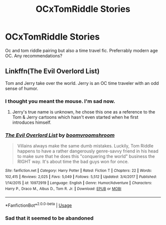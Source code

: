 #+TITLE: OCxTomRiddle Stories

* OCxTomRiddle Stories
:PROPERTIES:
:Author: moiraisdead
:Score: 0
:DateUnix: 1560328894.0
:DateShort: 2019-Jun-12
:FlairText: Request
:END:
Oc and tom riddle pairing but also a time travel fic. Preferrably modern age OC. Any recommendations?


** Linkffn(The Evil Overlord List)

Tom and Jerry take over the world. Jerry is an OC time traveler with an odd sense of humor.
:PROPERTIES:
:Author: 15_Redstones
:Score: 5
:DateUnix: 1560335894.0
:DateShort: 2019-Jun-12
:END:

*** I thought you meant the mouse. I'm sad now.
:PROPERTIES:
:Score: 2
:DateUnix: 1560349949.0
:DateShort: 2019-Jun-12
:END:

**** Jerry's true name is unknown, he chose this one as a reference to the Tom & Jerry cartoons which hasn't even started when he first introduces himself.
:PROPERTIES:
:Author: 15_Redstones
:Score: 3
:DateUnix: 1560352470.0
:DateShort: 2019-Jun-12
:END:


*** [[https://www.fanfiction.net/s/10972919/1/][*/The Evil Overlord List/*]] by [[https://www.fanfiction.net/u/5953312/boomvroomshroom][/boomvroomshroom/]]

#+begin_quote
  Villains always make the same dumb mistakes. Luckily, Tom Riddle happens to have a rather dangerously genre-savvy friend in his head to make sure that he does this "conquering the world" business the RIGHT way. It's about time the bad guys won for once.
#+end_quote

^{/Site/:} ^{fanfiction.net} ^{*|*} ^{/Category/:} ^{Harry} ^{Potter} ^{*|*} ^{/Rated/:} ^{Fiction} ^{T} ^{*|*} ^{/Chapters/:} ^{22} ^{*|*} ^{/Words/:} ^{102,415} ^{*|*} ^{/Reviews/:} ^{2,025} ^{*|*} ^{/Favs/:} ^{5,049} ^{*|*} ^{/Follows/:} ^{5,512} ^{*|*} ^{/Updated/:} ^{3/4/2017} ^{*|*} ^{/Published/:} ^{1/14/2015} ^{*|*} ^{/id/:} ^{10972919} ^{*|*} ^{/Language/:} ^{English} ^{*|*} ^{/Genre/:} ^{Humor/Adventure} ^{*|*} ^{/Characters/:} ^{Harry} ^{P.,} ^{Draco} ^{M.,} ^{Albus} ^{D.,} ^{Tom} ^{R.} ^{Jr.} ^{*|*} ^{/Download/:} ^{[[http://www.ff2ebook.com/old/ffn-bot/index.php?id=10972919&source=ff&filetype=epub][EPUB]]} ^{or} ^{[[http://www.ff2ebook.com/old/ffn-bot/index.php?id=10972919&source=ff&filetype=mobi][MOBI]]}

--------------

*FanfictionBot*^{2.0.0-beta} | [[https://github.com/tusing/reddit-ffn-bot/wiki/Usage][Usage]]
:PROPERTIES:
:Author: FanfictionBot
:Score: 1
:DateUnix: 1560335924.0
:DateShort: 2019-Jun-12
:END:


*** Sad that it seemed to be abandoned
:PROPERTIES:
:Author: moiraisdead
:Score: 1
:DateUnix: 1561467803.0
:DateShort: 2019-Jun-25
:END:

